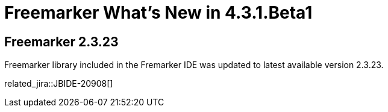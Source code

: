 = Freemarker What's New in 4.3.1.Beta1
:page-layout: whatsnew
:page-component_id: freemarker
:page-component_version: 4.3.1.Beta1
:page-product_id: jbt_core
:page-product_version: 4.3.1.Beta1

== Freemarker 2.3.23

Freemarker library included in the Fremarker IDE was updated to latest available version 2.3.23.

related_jira::JBIDE-20908[]
